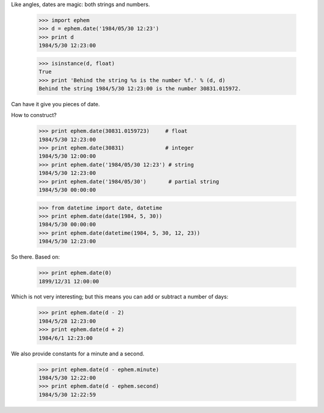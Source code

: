 

Like angles, dates are magic: both strings and numbers.

 >>> import ephem
 >>> d = ephem.date('1984/05/30 12:23')
 >>> print d
 1984/5/30 12:23:00

 >>> isinstance(d, float)
 True
 >>> print 'Behind the string %s is the number %f.' % (d, d)
 Behind the string 1984/5/30 12:23:00 is the number 30831.015972.

Can have it give you pieces of date.

How to construct?

 >>> print ephem.date(30831.0159723)     # float
 1984/5/30 12:23:00
 >>> print ephem.date(30831)             # integer
 1984/5/30 12:00:00
 >>> print ephem.date('1984/05/30 12:23') # string
 1984/5/30 12:23:00
 >>> print ephem.date('1984/05/30')       # partial string
 1984/5/30 00:00:00

 >>> from datetime import date, datetime
 >>> print ephem.date(date(1984, 5, 30))
 1984/5/30 00:00:00
 >>> print ephem.date(datetime(1984, 5, 30, 12, 23))
 1984/5/30 12:23:00

So there.  Based on:

 >>> print ephem.date(0)
 1899/12/31 12:00:00

Which is not very interesting; but this means you can add or subtract
a number of days:

 >>> print ephem.date(d - 2)
 1984/5/28 12:23:00
 >>> print ephem.date(d + 2)
 1984/6/1 12:23:00

We also provide constants for a minute and a second.

 >>> print ephem.date(d - ephem.minute)
 1984/5/30 12:22:00
 >>> print ephem.date(d - ephem.second)
 1984/5/30 12:22:59
